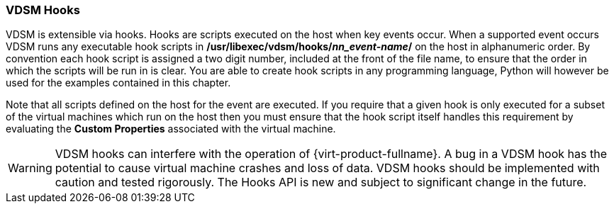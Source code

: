 :_content-type: CONCEPT
[id="VDSM_hooks"]
=== VDSM Hooks

VDSM is extensible via hooks. Hooks are scripts executed on the host when key events occur. When a supported event occurs VDSM runs any executable hook scripts in */usr/libexec/vdsm/hooks/_nn_event-name_/* on the host in alphanumeric order. By convention each hook script is assigned a two digit number, included at the front of the file name, to ensure that the order in which the scripts will be run in is clear. You are able to create hook scripts in any programming language, Python will however be used for the examples contained in this chapter.

Note that all scripts defined on the host for the event are executed. If you require that a given hook is only executed for a subset of the virtual machines which run on the host then you must ensure that the hook script itself handles this requirement by evaluating the *Custom Properties* associated with the virtual machine.

[WARNING]
====
VDSM hooks can interfere with the operation of {virt-product-fullname}. A bug in a VDSM hook has the potential to cause virtual machine crashes and loss of data. VDSM hooks should be implemented with caution and tested rigorously. The Hooks API is new and subject to significant change in the future.
====
